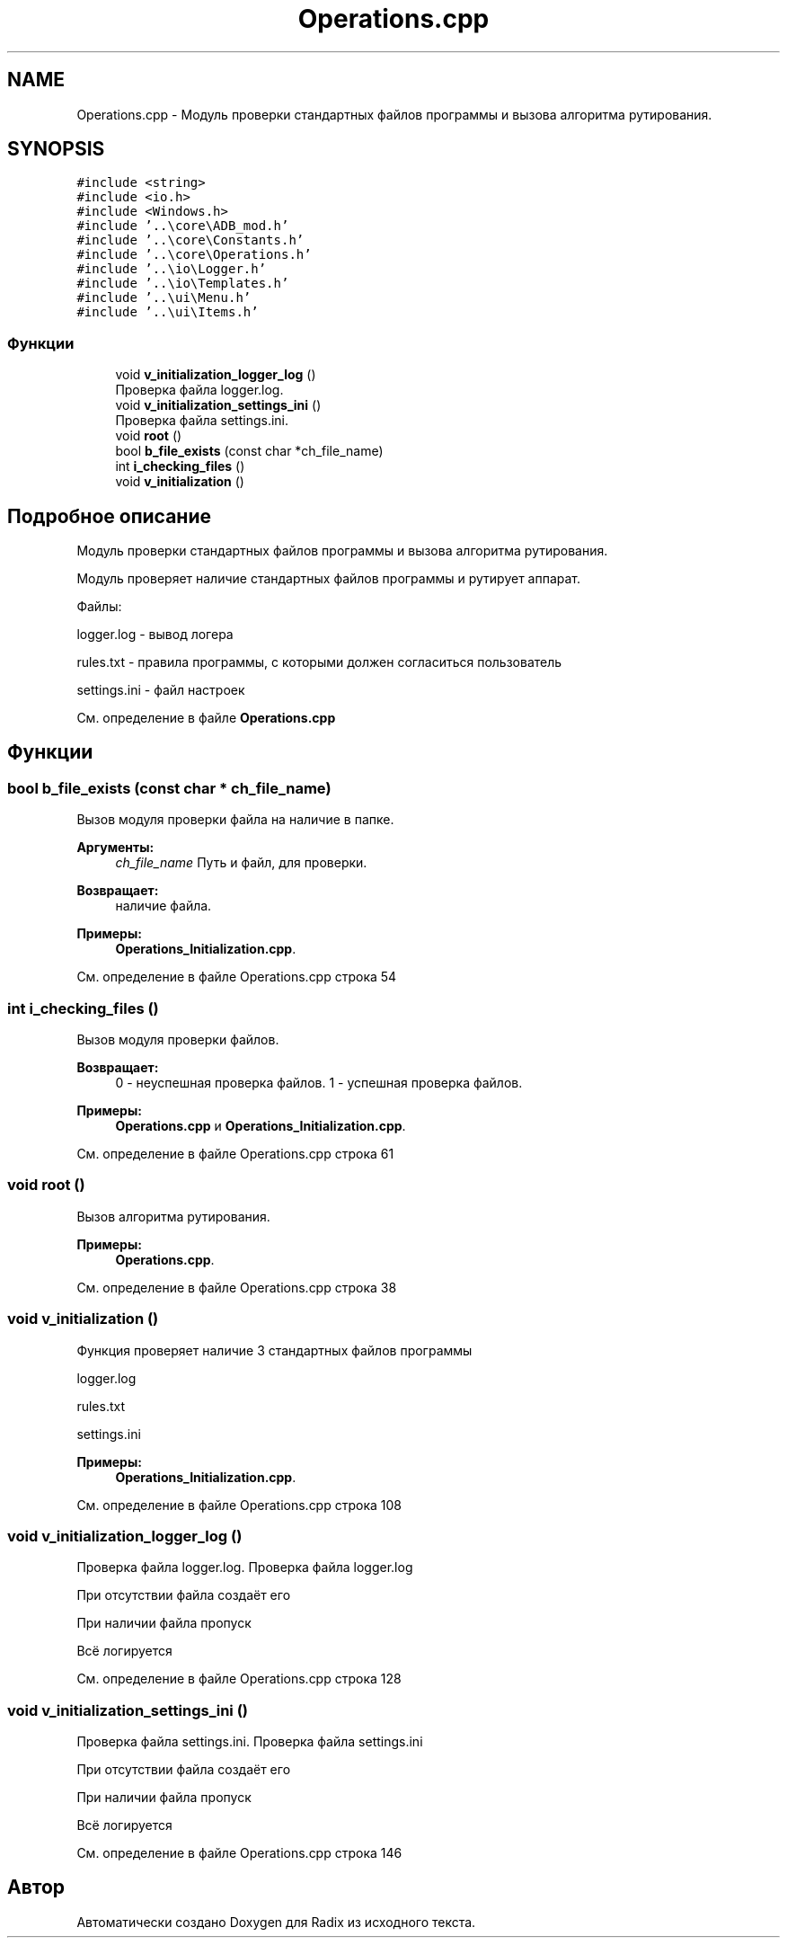 .TH "Operations.cpp" 3 "Чт 21 Дек 2017" "Radix" \" -*- nroff -*-
.ad l
.nh
.SH NAME
Operations.cpp \- Модуль проверки стандартных файлов программы и вызова алгоритма рутирования\&.  

.SH SYNOPSIS
.br
.PP
\fC#include <string>\fP
.br
\fC#include <io\&.h>\fP
.br
\fC#include <Windows\&.h>\fP
.br
\fC#include '\&.\&.\\core\\ADB_mod\&.h'\fP
.br
\fC#include '\&.\&.\\core\\Constants\&.h'\fP
.br
\fC#include '\&.\&.\\core\\Operations\&.h'\fP
.br
\fC#include '\&.\&.\\io\\Logger\&.h'\fP
.br
\fC#include '\&.\&.\\io\\Templates\&.h'\fP
.br
\fC#include '\&.\&.\\ui\\Menu\&.h'\fP
.br
\fC#include '\&.\&.\\ui\\Items\&.h'\fP
.br

.SS "Функции"

.in +1c
.ti -1c
.RI "void \fBv_initialization_logger_log\fP ()"
.br
.RI "Проверка файла logger\&.log\&. "
.ti -1c
.RI "void \fBv_initialization_settings_ini\fP ()"
.br
.RI "Проверка файла settings\&.ini\&. "
.ti -1c
.RI "void \fBroot\fP ()"
.br
.ti -1c
.RI "bool \fBb_file_exists\fP (const char *ch_file_name)"
.br
.ti -1c
.RI "int \fBi_checking_files\fP ()"
.br
.ti -1c
.RI "void \fBv_initialization\fP ()"
.br
.in -1c
.SH "Подробное описание"
.PP 
Модуль проверки стандартных файлов программы и вызова алгоритма рутирования\&. 

Модуль проверяет наличие стандартных файлов программы и рутирует аппарат\&.
.PP
Файлы: 
.PP
.nf
logger.log - вывод логера

rules.txt - правила программы, с которыми должен согласиться пользователь

settings.ini - файл настроек
.fi
.PP

.PP
См\&. определение в файле \fBOperations\&.cpp\fP
.SH "Функции"
.PP 
.SS "bool b_file_exists (const char * ch_file_name)"
Вызов модуля проверки файла на наличие в папке\&. 
.PP
\fBАргументы:\fP
.RS 4
\fIch_file_name\fP Путь и файл, для проверки\&. 
.RE
.PP
\fBВозвращает:\fP
.RS 4
наличие файла\&. 
.RE
.PP

.PP
\fBПримеры: \fP
.in +1c
\fBOperations_Initialization\&.cpp\fP\&.
.PP
См\&. определение в файле Operations\&.cpp строка 54
.SS "int i_checking_files ()"
Вызов модуля проверки файлов\&. 
.PP
\fBВозвращает:\fP
.RS 4
0 - неуспешная проверка файлов\&. 1 - успешная проверка файлов\&. 
.RE
.PP

.PP
\fBПримеры: \fP
.in +1c
\fBOperations\&.cpp\fP и \fBOperations_Initialization\&.cpp\fP\&.
.PP
См\&. определение в файле Operations\&.cpp строка 61
.SS "void root ()"
Вызов алгоритма рутирования\&. 
.PP
\fBПримеры: \fP
.in +1c
\fBOperations\&.cpp\fP\&.
.PP
См\&. определение в файле Operations\&.cpp строка 38
.SS "void v_initialization ()"
Функция проверяет наличие 3 стандартных файлов программы 
.PP
.nf
logger.log

rules.txt

settings.ini
.fi
.PP
 
.PP
\fBПримеры: \fP
.in +1c
\fBOperations_Initialization\&.cpp\fP\&.
.PP
См\&. определение в файле Operations\&.cpp строка 108
.SS "void v_initialization_logger_log ()"

.PP
Проверка файла logger\&.log\&. Проверка файла logger\&.log
.PP
При отсутствии файла создаёт его
.PP
При наличии файла пропуск
.PP
Всё логируется 
.PP
См\&. определение в файле Operations\&.cpp строка 128
.SS "void v_initialization_settings_ini ()"

.PP
Проверка файла settings\&.ini\&. Проверка файла settings\&.ini
.PP
При отсутствии файла создаёт его
.PP
При наличии файла пропуск
.PP
Всё логируется 
.PP
См\&. определение в файле Operations\&.cpp строка 146
.SH "Автор"
.PP 
Автоматически создано Doxygen для Radix из исходного текста\&.
